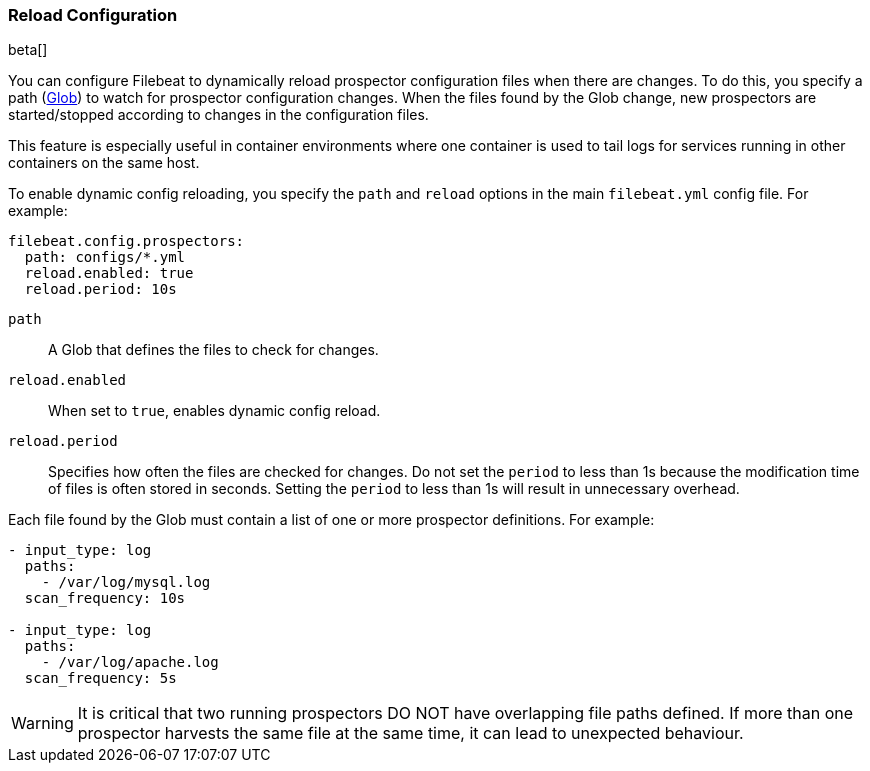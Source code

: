 [[filebeat-configuration-reloading]]
=== Reload Configuration

beta[]

You can configure Filebeat to dynamically reload prospector configuration files
when there are changes. To do this, you specify a path 
(https://golang.org/pkg/path/filepath/#Glob[Glob]) to watch for prospector
configuration changes. When the files found by the Glob change, new prospectors
are started/stopped according to changes in the configuration files.

This feature is especially useful in container environments where one container
is used to tail logs for services running in other containers on the same host.

To enable dynamic config reloading, you specify the `path` and `reload` options
in the main `filebeat.yml` config file. For example: 

[source,yaml]
------------------------------------------------------------------------------
filebeat.config.prospectors:
  path: configs/*.yml
  reload.enabled: true
  reload.period: 10s
------------------------------------------------------------------------------

`path`:: A Glob that defines the files to check for changes. 
`reload.enabled`:: When set to `true`, enables dynamic config reload. 
`reload.period`:: Specifies how often the files are checked for changes. Do not
set the `period` to less than 1s because the modification time of files is often
stored in seconds. Setting the `period` to less than 1s will result in
unnecessary overhead.

Each file found by the Glob must contain a list of one or more prospector
definitions. For example: 

[source,yaml]
------------------------------------------------------------------------------
- input_type: log
  paths:
    - /var/log/mysql.log
  scan_frequency: 10s

- input_type: log
  paths:
    - /var/log/apache.log
  scan_frequency: 5s
------------------------------------------------------------------------------

WARNING: It is critical that two running prospectors DO NOT have overlapping
file paths defined. If more than one prospector harvests the same file at the
same time, it can lead to unexpected behaviour.
